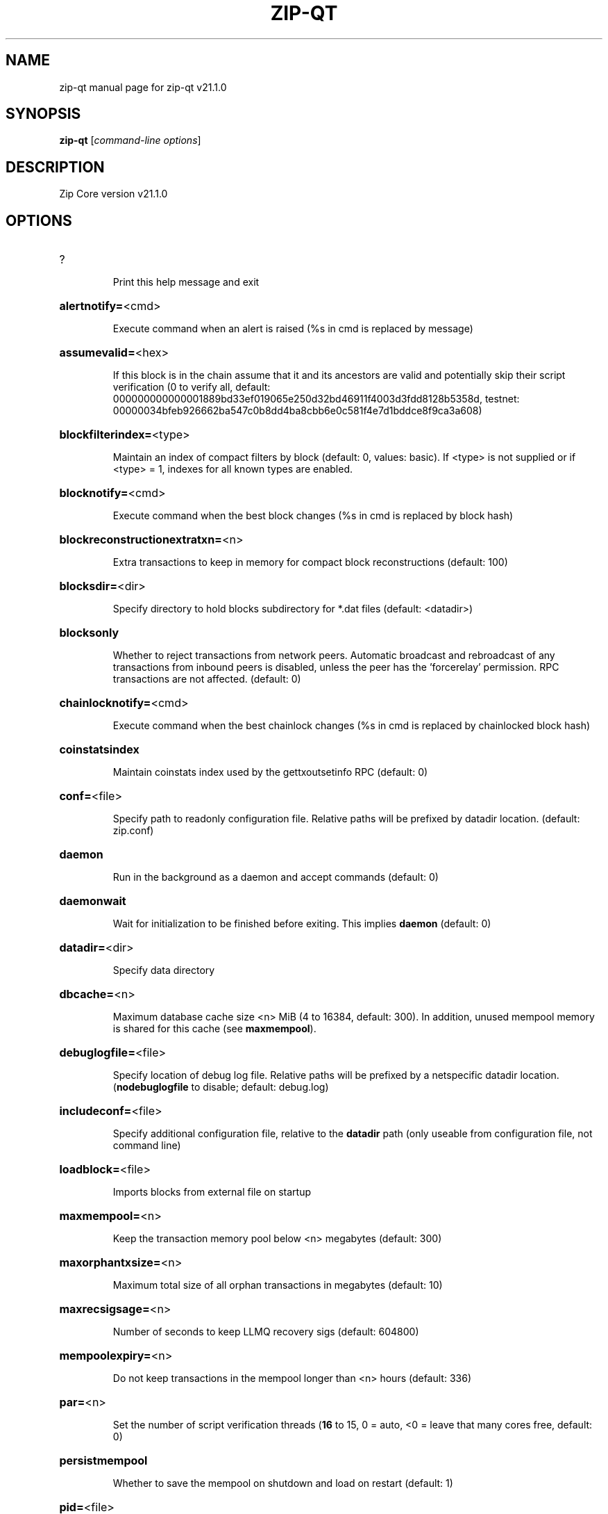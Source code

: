 .\" DO NOT MODIFY THIS FILE!  It was generated by help2man 1.49.3.
.TH ZIP-QT "1" "August 2024" "zip-qt v21.1.0" "User Commands"
.SH NAME
zip-qt  manual page for zip-qt v21.1.0
.SH SYNOPSIS
.B zip-qt
[\fI\,command-line options\/\fR]
.SH DESCRIPTION
Zip Core version v21.1.0
.SH OPTIONS
.HP
?
.IP
Print this help message and exit
.HP
\fBalertnotify=\fR<cmd>
.IP
Execute command when an alert is raised (%s in cmd is replaced by
message)
.HP
\fBassumevalid=\fR<hex>
.IP
If this block is in the chain assume that it and its ancestors are valid
and potentially skip their script verification (0 to verify all,
default:
000000000000001889bd33ef019065e250d32bd46911f4003d3fdd8128b5358d,
testnet:
00000034bfeb926662ba547c0b8dd4ba8cbb6e0c581f4e7d1bddce8f9ca3a608)
.HP
\fBblockfilterindex=\fR<type>
.IP
Maintain an index of compact filters by block (default: 0, values:
basic). If <type> is not supplied or if <type> = 1, indexes for
all known types are enabled.
.HP
\fBblocknotify=\fR<cmd>
.IP
Execute command when the best block changes (%s in cmd is replaced by
block hash)
.HP
\fBblockreconstructionextratxn=\fR<n>
.IP
Extra transactions to keep in memory for compact block reconstructions
(default: 100)
.HP
\fBblocksdir=\fR<dir>
.IP
Specify directory to hold blocks subdirectory for *.dat files (default:
<datadir>)
.HP
\fBblocksonly\fR
.IP
Whether to reject transactions from network peers. Automatic broadcast
and rebroadcast of any transactions from inbound peers is
disabled, unless the peer has the 'forcerelay' permission. RPC
transactions are not affected. (default: 0)
.HP
\fBchainlocknotify=\fR<cmd>
.IP
Execute command when the best chainlock changes (%s in cmd is replaced
by chainlocked block hash)
.HP
\fBcoinstatsindex\fR
.IP
Maintain coinstats index used by the gettxoutsetinfo RPC (default: 0)
.HP
\fBconf=\fR<file>
.IP
Specify path to readonly configuration file. Relative paths will be
prefixed by datadir location. (default: zip.conf)
.HP
\fBdaemon\fR
.IP
Run in the background as a daemon and accept commands (default: 0)
.HP
\fBdaemonwait\fR
.IP
Wait for initialization to be finished before exiting. This implies
\fBdaemon\fR (default: 0)
.HP
\fBdatadir=\fR<dir>
.IP
Specify data directory
.HP
\fBdbcache=\fR<n>
.IP
Maximum database cache size <n> MiB (4 to 16384, default: 300). In
addition, unused mempool memory is shared for this cache (see
\fBmaxmempool\fR).
.HP
\fBdebuglogfile=\fR<file>
.IP
Specify location of debug log file. Relative paths will be prefixed by a
netspecific datadir location. (\fBnodebuglogfile\fR to disable;
default: debug.log)
.HP
\fBincludeconf=\fR<file>
.IP
Specify additional configuration file, relative to the \fBdatadir\fR path
(only useable from configuration file, not command line)
.HP
\fBloadblock=\fR<file>
.IP
Imports blocks from external file on startup
.HP
\fBmaxmempool=\fR<n>
.IP
Keep the transaction memory pool below <n> megabytes (default: 300)
.HP
\fBmaxorphantxsize=\fR<n>
.IP
Maximum total size of all orphan transactions in megabytes (default: 10)
.HP
\fBmaxrecsigsage=\fR<n>
.IP
Number of seconds to keep LLMQ recovery sigs (default: 604800)
.HP
\fBmempoolexpiry=\fR<n>
.IP
Do not keep transactions in the mempool longer than <n> hours (default:
336)
.HP
\fBpar=\fR<n>
.IP
Set the number of script verification threads (\fB16\fR to 15, 0 = auto, <0 =
leave that many cores free, default: 0)
.HP
\fBpersistmempool\fR
.IP
Whether to save the mempool on shutdown and load on restart (default: 1)
.HP
\fBpid=\fR<file>
.IP
Specify pid file. Relative paths will be prefixed by a netspecific
datadir location. (default: zipd.pid)
.HP
\fBprune=\fR<n>
.IP
Reduce storage requirements by enabling pruning (deleting) of old
blocks. This allows the pruneblockchain RPC to be called to
delete specific blocks, and enables automatic pruning of old
blocks if a target size in MiB is provided. This mode is
incompatible with \fBtxindex\fR, \fBcoinstatsindex\fR, \fBrescan\fR and
\fBdisablegovernance\fR=\fI\,false\/\fR. Warning: Reverting this setting
requires redownloading the entire blockchain. (default: 0 =
disable pruning blocks, 1 = allow manual pruning via RPC, >945 =
automatically prune block files to stay under the specified
target size in MiB)
.HP
\fBsettings=\fR<file>
.IP
Specify path to dynamic settings data file. Can be disabled with
\fBnosettings\fR. File is written at runtime and not meant to be
edited by users (use zip.conf instead for custom settings).
Relative paths will be prefixed by datadir location. (default:
settings.json)
.HP
\fBstartupnotify=\fR<cmd>
.IP
Execute command on startup.
.HP
\fBsyncmempool\fR
.IP
Sync mempool from other nodes on start (default: 1)
.HP
\fBsysperms\fR
.IP
Create new files with system default permissions, instead of umask 077
(only effective with disabled wallet functionality)
.HP
\fBversion\fR
.IP
Print version and exit
.PP
Connection options:
.HP
\fBaddnode=\fR<ip>
.IP
Add a node to connect to and attempt to keep the connection open (see
the addnode RPC help for more info). This option can be specified
multiple times to add multiple nodes; connections are limited to
8 at a time and are counted separately from the \fBmaxconnections\fR
limit.
.HP
\fBallowprivatenet\fR
.IP
Allow RFC1918 addresses to be relayed and connected to (default: 0)
.HP
\fBasmap=\fR<file>
.IP
Specify asn mapping used for bucketing of the peers (default:
ip_asn.map). Relative paths will be prefixed by the netspecific
datadir location.
.HP
\fBbantime=\fR<n>
.IP
Default duration (in seconds) of manually configured bans (default:
86400)
.HP
\fBbind=\fR<addr>[:<port>][=onion]
.IP
Bind to given address and always listen on it (default: 0.0.0.0). Use
[host]:port notation for IPv6. Append =onion to tag any incoming
connections to that address and port as incoming Tor connections
(default: 127.0.0.1:9996=onion, testnet: 127.0.0.1:19996=onion,
regtest: 127.0.0.1:19896=onion)
.HP
\fBcjdnsreachable\fR
.IP
If set, then this host is configured for CJDNS (connecting to fc00::/8
addresses would lead us to the CJDNS network, see doc/cjdns.md)
(default: 0)
.HP
\fBconnect=\fR<ip>
.IP
Connect only to the specified node; \fBnoconnect\fR disables automatic
connections (the rules for this peer are the same as for
\fBaddnode\fR). This option can be specified multiple times to connect
to multiple nodes.
.HP
\fBdiscover\fR
.IP
Discover own IP addresses (default: 1 when listening and no \fBexternalip\fR
or \fBproxy\fR)
.HP
\fBdns\fR
.IP
Allow DNS lookups for \fBaddnode\fR, \fBseednode\fR and \fBconnect\fR (default: 1)
.HP
\fBdnsseed\fR
.IP
Query for peer addresses via DNS lookup, if low on addresses (default: 1
unless \fBconnect\fR used)
.HP
\fBexternalip=\fR<ip>
.IP
Specify your own public address
.HP
\fBfixedseeds\fR
.IP
Allow fixed seeds if DNS seeds don't provide peers (default: 1)
.HP
\fBforcednsseed\fR
.IP
Always query for peer addresses via DNS lookup (default: 0)
.HP
\fBi2pacceptincoming\fR
.IP
Whether to accept inbound I2P connections (default: 1). Ignored if
\fBi2psam\fR is not set. Listening for inbound I2P connections is done
through the SAM proxy, not by binding to a local address and
port.
.HP
\fBi2psam=\fR<ip:port>
.IP
I2P SAM proxy to reach I2P peers and accept I2P connections (default:
none)
.HP
\fBlisten\fR
.IP
Accept connections from outside (default: 1 if no \fBproxy\fR or \fBconnect\fR)
.HP
\fBlistenonion\fR
.IP
Automatically create Tor onion service (default: 1)
.HP
\fBmaxconnections=\fR<n>
.IP
Maintain at most <n> connections to peers (temporary service connections
excluded) (default: 125). This limit does not apply to
connections manually added via \fBaddnode\fR or the addnode RPC, which
have a separate limit of 8.
.HP
\fBmaxreceivebuffer=\fR<n>
.IP
Maximum perconnection receive buffer, <n>*1000 bytes (default: 5000)
.HP
\fBmaxsendbuffer=\fR<n>
.IP
Maximum perconnection send buffer, <n>*1000 bytes (default: 1000)
.HP
\fBmaxtimeadjustment\fR
.IP
Maximum allowed median peer time offset adjustment. Local perspective of
time may be influenced by peers forward or backward by this
amount. (default: 4200 seconds)
.HP
\fBmaxuploadtarget=\fR<n>
.IP
Tries to keep outbound traffic under the given target (in MiB per 24h).
Limit does not apply to peers with 'download' permission. 0 = no
limit (default: 0)
.HP
\fBnatpmp\fR
.IP
Use NATPMP to map the listening port (default: 0)
.HP
\fBnetworkactive\fR
.IP
Enable all P2P network activity (default: 1). Can be changed by the
setnetworkactive RPC command
.HP
\fBonion=\fR<ip:port>
.IP
Use separate SOCKS5 proxy to reach peers via Tor onion services, set
\fBnoonion\fR to disable (default: \fBproxy\fR)
.HP
\fBonlynet=\fR<net>
.IP
Make automatic outbound connections only to network <net> (ipv4, ipv6,
onion, i2p, cjdns). Inbound and manual connections are not
affected by this option. It can be specified multiple times to
allow multiple networks.
.HP
\fBpeerblockfilters\fR
.IP
Serve compact block filters to peers per BIP 157 (default: 0)
.HP
\fBpeerbloomfilters\fR
.IP
Support filtering of blocks and transaction with bloom filters (default:
1)
.HP
\fBpeertimeout=\fR<n>
.IP
Specify a p2p connection timeout delay in seconds. After connecting to a
peer, wait this amount of time before considering disconnection
based on inactivity (minimum: 1, default: 60)
.HP
\fBpermitbaremultisig\fR
.IP
Relay nonP2SH multisig (default: 1)
.HP
\fBport=\fR<port>
.IP
Listen for connections on <port>. Nodes not using the default ports
(default: 9999, testnet: 19999, regtest: 19899) are unlikely to
get incoming connections. Not relevant for I2P (see doc/i2p.md).
.HP
\fBproxy=\fR<ip:port>
.IP
Connect through SOCKS5 proxy, set \fBnoproxy\fR to disable (default:
disabled)
.HP
\fBproxyrandomize\fR
.IP
Randomize credentials for every proxy connection. This enables Tor
stream isolation (default: 1)
.HP
\fBseednode=\fR<ip>
.IP
Connect to a node to retrieve peer addresses, and disconnect. This
option can be specified multiple times to connect to multiple
nodes.
.HP
\fBsocketevents=\fR<mode>
.IP
Socket events mode, which must be one of 'select', 'poll', 'epoll' or
\&'kqueue', depending on your system (default: Linux  'epoll',
FreeBSD/Apple  'kqueue', Windows  'select')
.HP
\fBtimeout=\fR<n>
.IP
Specify socket connection timeout in milliseconds. If an initial attempt
to connect is unsuccessful after this amount of time, drop it
(minimum: 1, default: 5000)
.HP
\fBtorcontrol=\fR<ip>:<port>
.IP
Tor control port to use if onion listening enabled (default:
127.0.0.1:9051)
.HP
\fBtorpassword=\fR<pass>
.IP
Tor control port password (default: empty)
.HP
\fBupnp\fR
.IP
Use UPnP to map the listening port (default: 1 when listening and no
\fBproxy\fR)
.HP
\fBwhitebind=\fR<[permissions@]addr>
.IP
Bind to the given address and add permission flags to the peers
connecting to it. Use [host]:port notation for IPv6. Allowed
permissions: bloomfilter (allow requesting BIP37 filtered blocks
and transactions), noban (do not ban for misbehavior; implies
download), forcerelay (relay transactions that are already in the
mempool; implies relay), relay (relay even in \fBblocksonly\fR mode),
mempool (allow requesting BIP35 mempool contents), download
(allow getheaders during IBD, no disconnect after maxuploadtarget
limit), addr (responses to GETADDR avoid hitting the cache and
contain random records with the most uptodate info). Specify
multiple permissions separated by commas (default:
download,noban,mempool,relay). Can be specified multiple times.
.HP
\fBwhitelist=\fR<[permissions@]IP address or network>
.IP
Add permission flags to the peers connecting from the given IP address
(e.g. 1.2.3.4) or CIDRnotated network (e.g. 1.2.3.0/24). Uses
the same permissions as \fBwhitebind\fR. Can be specified multiple
times.
.PP
Indexing options:
.HP
\fBaddressindex\fR
.IP
Maintain a full address index, used to query for the balance, txids and
unspent outputs for addresses (default: 0)
.HP
\fBreindex\fR
.IP
Rebuild chain state and block index from the blk*.dat files on disk
.HP
\fBreindexchainstate\fR
.IP
Rebuild chain state from the currently indexed blocks. When in pruning
mode or if blocks on disk might be corrupted, use full \fBreindex\fR
instead.
.HP
\fBspentindex\fR
.IP
Maintain a full spent index, used to query the spending txid and input
index for an outpoint (default: 0)
.HP
\fBtimestampindex\fR
.IP
Maintain a timestamp index for block hashes, used to query blocks hashes
by a range of timestamps (default: 0)
.HP
\fBtxindex\fR
.IP
Maintain a full transaction index, used by the getrawtransaction rpc
call (default: 1)
.PP
Masternode options:
.HP
\fBllmqdatarecovery=\fR<n>
.IP
Enable automated quorum data recovery (default: 1)
.HP
\fBllmqqvvecsync=\fR<quorum_name>:<mode>
.IP
Defines from which LLMQ type the masternode should sync quorum
verification vectors. Can be used multiple times with different
LLMQ types. <mode>: 0 (sync always from all quorums of the type
defined by <quorum_name>), 1 (sync from all quorums of the type
defined by <quorum_name> if a member of any of the quorums)
.HP
\fBmasternodeblsprivkey=\fR<hex>
.IP
Set the masternode BLS private key and enable the client to act as a
masternode
.HP
\fBplatformuser=\fR<user>
.IP
Set the username for the "platform user", a restricted user intended to
be used by Zip Platform, to the specified username.
.PP
Statsd options:
.HP
\fBstatsenabled\fR
.IP
Publish internal stats to statsd (default: 0)
.HP
\fBstatshost=\fR<ip>
.IP
Specify statsd host (default: 127.0.0.1)
.HP
\fBstatshostname=\fR<ip>
.IP
Specify statsd host name (default: )
.HP
\fBstatsns=\fR<ns>
.IP
Specify additional namespace prefix (default: )
.HP
\fBstatsperiod=\fR<seconds>
.IP
Specify the number of seconds between periodic measurements (default:
60)
.HP
\fBstatsport=\fR<port>
.IP
Specify statsd port (default: 8125)
.PP
Wallet options:
.HP
\fBavoidpartialspends\fR
.IP
Group outputs by address, selecting many (possibly all) or none, instead
of selecting on a peroutput basis. Privacy is improved as
addresses are mostly swept with fewer transactions and outputs
are aggregated in clean change addresses. It may result in higher
fees due to less optimal coin selection caused by this added
limitation and possibly a largerthannecessary number of inputs
being used. Always enabled for wallets with "avoid_reuse"
enabled, otherwise default: 0.
.HP
\fBcreatewalletbackups=\fR<n>
.IP
Number of automatic wallet backups (default: 10)
.HP
\fBdisablewallet\fR
.IP
Do not load the wallet and disable wallet RPC calls
.HP
\fBinstantsendnotify=\fR<cmd>
.IP
Execute command when a wallet InstantSend transaction is successfully
locked. %s in cmd is replaced by TxID and %w is replaced by
wallet name. %w is not currently implemented on Windows. On
systems where %w is supported, it should NOT be quoted because
this would break shell escaping used to invoke the command.
.HP
\fBkeypool=\fR<n>
.IP
Set key pool size to <n> (default: 1000). Warning: Smaller sizes may
increase the risk of losing funds when restoring from an old
backup, if none of the addresses in the original keypool have
been used.
.HP
\fBmaxapsfee=\fR<n>
.IP
Spend up to this amount in additional (absolute) fees (in DASH) if it
allows the use of partial spend avoidance (default: 0.00)
.HP
\fBrescan=\fR<mode>
.IP
Rescan the block chain for missing wallet transactions on startup (1 =
start from wallet creation time, 2 = start from genesis block)
.HP
\fBspendzeroconfchange\fR
.IP
Spend unconfirmed change when sending transactions (default: 1)
.HP
\fBwallet=\fR<path>
.IP
Specify wallet path to load at startup. Can be used multiple times to
load multiple wallets. Path is to a directory containing wallet
data and log files. If the path is not absolute, it is
interpreted relative to <walletdir>. This only loads existing
wallets and does not create new ones. For backwards compatibility
this also accepts names of existing toplevel data files in
<walletdir>.
.HP
\fBwalletbackupsdir=\fR<dir>
.IP
Specify full path to directory for automatic wallet backups (must exist)
.HP
\fBwalletbroadcast\fR
.IP
Make the wallet broadcast transactions (default: 1)
.HP
\fBwalletdir=\fR<dir>
.IP
Specify directory to hold wallets (default: <datadir>/wallets if it
exists, otherwise <datadir>)
.HP
\fBwalletnotify=\fR<cmd>
.IP
Execute command when a wallet transaction changes. %s in cmd is replaced
by TxID, %w is replaced by wallet name, %b is replaced by the
hash of the block including the transaction (set to 'unconfirmed'
if the transaction is not included) and %h is replaced by the
block height (\fB1\fR if not included). %w is not currently
implemented on windows. On systems where %w is supported, it
should NOT be quoted because this would break shell escaping used
to invoke the command.
.PP
Wallet fee options:
.HP
\fBdiscardfee=\fR<amt>
.IP
The fee rate (in ZIP/kB) that indicates your tolerance for discarding
change by adding it to the fee (default: 0.0001). Note: An output
is discarded if it is dust at this rate, but we will always
discard up to the dust relay fee and a discard fee above that is
limited by the fee estimate for the longest target
.HP
\fBfallbackfee=\fR<amt>
.IP
A fee rate (in ZIP/kB) that will be used when fee estimation has
insufficient data. 0 to entirely disable the fallbackfee feature.
(default: 0.00001)
.HP
\fBmintxfee=\fR<amt>
.IP
Fee rates (in ZIP/kB) smaller than this are considered zero fee for
transaction creation (default: 0.00001)
.HP
\fBpaytxfee=\fR<amt>
.IP
Fee rate (in ZIP/kB) to add to transactions you send (default: 0.00)
.HP
\fBtxconfirmtarget=\fR<n>
.IP
If paytxfee is not set, include enough fee so transactions begin
confirmation on average within n blocks (default: 6)
.PP
HD wallet options:
.HP
\fBhdseed=\fR<hex>
.IP
User defined seed for HD wallet (should be in hex). Only has effect
during wallet creation/first start (default: randomly generated)
.HP
\fBmnemonic=\fR<text>
.IP
User defined mnemonic for HD wallet (bip39). Only has effect during
wallet creation/first start (default: randomly generated)
.HP
\fBmnemonicbits=\fR<n>
.IP
User defined mnemonic security for HD wallet in bits (BIP39). Only has
effect during wallet creation/first start (allowed values: 128,
160, 192, 224, 256; default: 128)
.HP
\fBmnemonicpassphrase=\fR<text>
.IP
User defined mnemonic passphrase for HD wallet (BIP39). Only has effect
during wallet creation/first start (default: empty string)
.HP
\fBusehd\fR
.IP
Use hierarchical deterministic key generation (HD) after BIP39/BIP44.
Only has effect during wallet creation/first start (default: 1)
.PP
CoinJoin options:
.HP
\fBcoinjoinamount=\fR<n>
.IP
Target CoinJoin balance (221000000, default: 1000)
.HP
\fBcoinjoinautostart\fR
.IP
Start CoinJoin automatically (01, default: 0)
.HP
\fBcoinjoindenomsgoal=\fR<n>
.IP
Try to create at least N inputs of each denominated amount (10100000,
default: 50)
.HP
\fBcoinjoindenomshardcap=\fR<n>
.IP
Create up to N inputs of each denominated amount (10100000, default:
300)
.HP
\fBcoinjoinmultisession\fR
.IP
Enable multiple CoinJoin mixing sessions per block, experimental (01,
default: 0)
.HP
\fBcoinjoinrounds=\fR<n>
.IP
Use N separate masternodes for each denominated input to mix funds
(216, default: 4)
.HP
\fBcoinjoinsessions=\fR<n>
.IP
Use N separate masternodes in parallel to mix funds (110, default: 4)
.HP
\fBenablecoinjoin\fR
.IP
Enable use of CoinJoin for funds stored in this wallet (01, default: 0)
.PP
ZeroMQ notification options:
.HP
\fBzmqpubhashblock=\fR<address>
.IP
Enable publish hash block in <address>
.HP
\fBzmqpubhashblockhwm=\fR<n>
.IP
Set publish hash block outbound message high water mark (default: 1000)
.HP
\fBzmqpubhashchainlock=\fR<address>
.IP
Enable publish hash block (locked via ChainLocks) in <address>
.HP
\fBzmqpubhashchainlockhwm=\fR<n>
.IP
Set publish hash chain lock outbound message high water mark (default:
1000)
.HP
\fBzmqpubhashgovernanceobject=\fR<address>
.IP
Enable publish hash of governance objects (like proposals) in <address>
.HP
\fBzmqpubhashgovernanceobjecthwm=\fR<n>
.IP
Set publish hash governance object outbound message high water mark
(default: 1000)
.HP
\fBzmqpubhashgovernancevote=\fR<address>
.IP
Enable publish hash of governance votes in <address>
.HP
\fBzmqpubhashgovernancevotehwm=\fR<n>
.IP
Set publish hash governance vote outbound message high water mark
(default: 1000)
.HP
\fBzmqpubhashinstantsenddoublespend=\fR<address>
.IP
Enable publish transaction hashes of attempted InstantSend double spend
in <address>
.HP
\fBzmqpubhashinstantsenddoublespendhwm=\fR<n>
.IP
Set publish hash InstantSend double spend outbound message high water
mark (default: 1000)
.HP
\fBzmqpubhashrecoveredsig=\fR<address>
.IP
Enable publish message hash of recovered signatures (recovered by LLMQs)
in <address>
.HP
\fBzmqpubhashrecoveredsighwm=\fR<n>
.IP
Set publish hash recovered signature outbound message high water mark
(default: 1000)
.HP
\fBzmqpubhashtx=\fR<address>
.IP
Enable publish hash transaction in <address>
.HP
\fBzmqpubhashtxhwm=\fR<n>
.IP
Set publish hash transaction outbound message high water mark (default:
1000)
.HP
\fBzmqpubhashtxlock=\fR<address>
.IP
Enable publish hash transaction (locked via InstantSend) in <address>
.HP
\fBzmqpubhashtxlockhwm=\fR<n>
.IP
Set publish hash transaction lock outbound message high water mark
(default: 1000)
.HP
\fBzmqpubrawblock=\fR<address>
.IP
Enable publish raw block in <address>
.HP
\fBzmqpubrawblockhwm=\fR<n>
.IP
Set publish raw block outbound message high water mark (default: 1000)
.HP
\fBzmqpubrawchainlock=\fR<address>
.IP
Enable publish raw block (locked via ChainLocks) in <address>
.HP
\fBzmqpubrawchainlockhwm=\fR<n>
.IP
Set publish raw chain lock outbound message high water mark (default:
1000)
.HP
\fBzmqpubrawchainlocksig=\fR<address>
.IP
Enable publish raw block (locked via ChainLocks) and CLSIG message in
<address>
.HP
\fBzmqpubrawchainlocksighwm=\fR<n>
.IP
Set publish raw chain lock signature outbound message high water mark
(default: 1000)
.HP
\fBzmqpubrawgovernanceobject=\fR<address>
.IP
Enable publish raw governance votes in <address>
.HP
\fBzmqpubrawgovernanceobjecthwm=\fR<n>
.IP
Set publish raw governance object outbound message high water mark
(default: 1000)
.HP
\fBzmqpubrawgovernancevote=\fR<address>
.IP
Enable publish raw governance objects (like proposals) in <address>
.HP
\fBzmqpubrawgovernancevotehwm=\fR<n>
.IP
Set publish raw governance vote outbound message high water mark
(default: 1000)
.HP
\fBzmqpubrawinstantsenddoublespend=\fR<address>
.IP
Enable publish raw transactions of attempted InstantSend double spend in
<address>
.HP
\fBzmqpubrawinstantsenddoublespendhwm=\fR<n>
.IP
Set publish raw InstantSend double spend outbound message high water
mark (default: 1000)
.HP
\fBzmqpubrawrecoveredsig=\fR<address>
.IP
Enable publish raw recovered signatures (recovered by LLMQs) in
<address>
.HP
\fBzmqpubrawrecoveredsighwm=\fR<n>
.IP
Set publish raw recovered signature outbound message high water mark
(default: 1000)
.HP
\fBzmqpubrawtx=\fR<address>
.IP
Enable publish raw transaction in <address>
.HP
\fBzmqpubrawtxhwm=\fR<n>
.IP
Set publish raw transaction outbound message high water mark (default:
1000)
.HP
\fBzmqpubrawtxlock=\fR<address>
.IP
Enable publish raw transaction (locked via InstantSend) in <address>
.HP
\fBzmqpubrawtxlockhwm=\fR<n>
.IP
Set publish raw transaction lock outbound message high water mark
(default: 1000)
.HP
\fBzmqpubrawtxlocksig=\fR<address>
.IP
Enable publish raw transaction (locked via InstantSend) and ISLOCK in
<address>
.HP
\fBzmqpubrawtxlocksighwm=\fR<n>
.IP
Set publish raw transaction lock signature outbound message high water
mark (default: 1000)
.PP
Debugging/Testing options:
.HP
\fBdebug=\fR<category>
.IP
Output debugging information (default: \fBnodebug\fR, supplying <category> is
optional). If <category> is not supplied or if <category> = 1,
output all debugging information. <category> can be: addrman,
bench, chainlocks, cmpctblock, coindb, coinjoin, creditpool, ehf,
estimatefee, gobject, http, i2p, instantsend, leveldb, libevent,
llmq, llmqdkg, llmqsigs, lock, mempool, mempoolrej, mnpayments,
mnsync, net, netconn, proxy, prune, qt, rand, reindex, rpc,
selectcoins, spork, tor, validation, walletdb, zmq. This option
can be specified multiple times to output multiple categories.
.HP
\fBdebugexclude=\fR<category>
.IP
Exclude debugging information for a category. Can be used in conjunction
with \fBdebug\fR=\fI\,1\/\fR to output debug logs for all categories except the
specified category. This option can be specified multiple times
to exclude multiple categories.
.HP
\fBdisablegovernance\fR
.IP
Disable governance validation (01, default: 0)
.HP
\fBhelpdebug\fR
.IP
Print help message with debugging options and exit
.HP
\fBlogips\fR
.IP
Include IP addresses in debug output (default: 0)
.HP
\fBlogsourcelocations\fR
.IP
Prepend debug output with name of the originating source location
(source file, line number and function name) (default: 0)
.HP
\fBlogtimestamps\fR
.IP
Prepend debug output with timestamp (default: 1)
.HP
\fBmaxtxfee=\fR<amt>
.IP
Maximum total fees (in ZIP) to use in a single wallet transaction;
setting this too low may abort large transactions (default: 0.10)
.HP
\fBminsporkkeys=\fR<n>
.IP
Overrides minimum spork signers to change spork value. Only useful for
regtest and devnet. Using this on mainnet or testnet will ban
you.
.HP
\fBprinttoconsole\fR
.IP
Send trace/debug info to console (default: 1 when no \fBdaemon\fR. To disable
logging to file, set \fBnodebuglogfile\fR)
.HP
\fBpushversion\fR
.IP
Protocol version to report to other nodes
.HP
\fBshrinkdebugfile\fR
.IP
Shrink debug.log file on client startup (default: 1 when no \fBdebug\fR)
.HP
\fBsporkaddr=\fR<zipaddress>
.IP
Override spork address. Only useful for regtest and devnet. Using this
on mainnet or testnet will ban you.
.HP
\fBsporkkey=\fR<privatekey>
.IP
Set the private key to be used for signing spork messages.
.HP
\fBuacomment=\fR<cmt>
.IP
Append comment to the user agent string
.PP
Chain selection options:
.HP
\fBchain=\fR<chain>
.IP
Use the chain <chain> (default: main). Allowed values: main, test,
regtest
.HP
\fBdevnet=\fR<name>
.IP
Use devnet chain with provided name
.HP
\fBhighsubsidyblocks=\fR<n>
.IP
The number of blocks with a higher than normal subsidy to mine at the
start of a chain. Block after that height will have fixed subsidy
base. (default: 0, devnetonly)
.HP
\fBhighsubsidyfactor=\fR<n>
.IP
The factor to multiply the normal block subsidy by while in the
highsubsidyblocks window of a chain (default: 1, devnetonly)
.HP
\fBllmqchainlocks=\fR<quorum name>
.IP
Override the default LLMQ type used for ChainLocks. Allows using
ChainLocks with smaller LLMQs. (default: llmq_devnet,
devnetonly)
.HP
\fBllmqdevnetparams=\fR<size>:<threshold>
.IP
Override the default LLMQ size for the LLMQ_DEVNET quorum (devnetonly)
.HP
\fBllmqinstantsenddip0024=\fR<quorum name>
.IP
Override the default LLMQ type used for InstantSendDIP0024. (default:
llmq_devnet_dip0024, devnetonly)
.HP
\fBllmqmnhf=\fR<quorum name>
.IP
Override the default LLMQ type used for EHF. (default: llmq_devnet,
devnetonly)
.HP
\fBllmqplatform=\fR<quorum name>
.IP
Override the default LLMQ type used for Platform. (default:
llmq_devnet_platform, devnetonly)
.HP
\fBminimumdifficultyblocks=\fR<n>
.IP
The number of blocks that can be mined with the minimum difficulty at
the start of a chain (default: 0, devnetonly)
.HP
\fBpowtargetspacing=\fR<n>
.IP
Override the default PowTargetSpacing value in seconds (default: 2.5
minutes, devnetonly)
.HP
\fBtestnet\fR
.IP
Use the test chain. Equivalent to \fBchain\fR=\fI\,test\/\fR
.PP
Node relay options:
.HP
\fBbytespersigop\fR
.IP
Equivalent bytes per sigop in transactions for relay and mining
(default: 20)
.HP
\fBdatacarrier\fR
.IP
Relay and mine data carrier transactions (default: 1)
.HP
\fBdatacarriersize\fR
.IP
Maximum size of data in data carrier transactions we relay and mine
(default: 83)
.HP
\fBminrelaytxfee=\fR<amt>
.IP
Fees (in ZIP/kB) smaller than this are considered zero fee for
relaying, mining and transaction creation (default: 0.00001)
.HP
\fBwhitelistforcerelay\fR
.IP
Add 'forcerelay' permission to whitelisted inbound peers with default
permissions. This will relay transactions even if the
transactions were already in the mempool. (default: 0)
.HP
\fBwhitelistrelay\fR
.IP
Add 'relay' permission to whitelisted inbound peers with default
permissions. This will accept relayed transactions even when not
relaying transactions (default: 1)
.PP
Block creation options:
.HP
\fBblockmaxsize=\fR<n>
.IP
Set maximum block size in bytes (default: 2000000)
.HP
\fBblockmintxfee=\fR<amt>
.IP
Set lowest fee rate (in ZIP/kB) for transactions to be included in
block creation. (default: 0.00001)
.PP
RPC server options:
.HP
\fBrest\fR
.IP
Accept public REST requests (default: 0)
.HP
\fBrpcallowip=\fR<ip>
.IP
Allow JSONRPC connections from specified source. Valid for <ip> are a
single IP (e.g. 1.2.3.4), a network/netmask (e.g.
1.2.3.4/255.255.255.0) or a network/CIDR (e.g. 1.2.3.4/24). This
option can be specified multiple times
.HP
\fBrpcauth=\fR<userpw>
.IP
Username and HMACSHA256 hashed password for JSONRPC connections. The
field <userpw> comes in the format: <USERNAME>:<SALT>$<HASH>. A
canonical python script is included in share/rpcuser. The client
then connects normally using the
rpcuser=<USERNAME>/rpcpassword=<PASSWORD> pair of arguments. This
option can be specified multiple times
.HP
\fBrpcbind=\fR<addr>[:port]
.IP
Bind to given address to listen for JSONRPC connections. Do not expose
the RPC server to untrusted networks such as the public internet!
This option is ignored unless \fBrpcallowip\fR is also passed. Port is
optional and overrides \fBrpcport\fR. Use [host]:port notation for
IPv6. This option can be specified multiple times (default:
127.0.0.1 and ::1 i.e., localhost, or if \fBrpcallowip\fR has been
specified, 0.0.0.0 and :: i.e., all addresses)
.HP
\fBrpccookiefile=\fR<loc>
.IP
Location of the auth cookie. Relative paths will be prefixed by a
netspecific datadir location. (default: data dir)
.HP
\fBrpcexternaluser=\fR<users>
.IP
List of commaseparated usernames for JSONRPC external connections
.HP
\fBrpcpassword=\fR<pw>
.IP
Password for JSONRPC connections
.HP
\fBrpcport=\fR<port>
.IP
Listen for JSONRPC connections on <port> (default: 9998, testnet:
19998, regtest: 19898)
.HP
\fBrpcthreads=\fR<n>
.IP
Set the number of threads to service RPC calls (default: 4)
.HP
\fBrpcuser=\fR<user>
.IP
Username for JSONRPC connections
.HP
\fBrpcwhitelist=\fR<whitelist>
.IP
Set a whitelist to filter incoming RPC calls for a specific user. The
field <whitelist> comes in the format: <USERNAME>:<rpc 1>,<rpc
2>,...,<rpc n>. If multiple whitelists are set for a given user,
they are setintersected. See \fBrpcwhitelistdefault\fR documentation
for information on default whitelist behavior.
.HP
\fBrpcwhitelistdefault\fR
.IP
Sets default behavior for rpc whitelisting. Unless rpcwhitelistdefault
is set to 0, if any \fBrpcwhitelist\fR is set, the rpc server acts as
if all rpc users are subject to emptyunlessotherwisespecified
whitelists. If rpcwhitelistdefault is set to 1 and no
\fBrpcwhitelist\fR is set, rpc server acts as if all rpc users are
subject to empty whitelists.
.HP
\fBserver\fR
.IP
Accept command line and JSONRPC commands
.PP
UI Options:
.HP
\fBchoosedatadir\fR
.IP
Choose data directory on startup (default: 0)
.HP
\fBcustomcssdir\fR
.IP
Set a directory which contains custom css files. Those will be used as
stylesheets for the UI.
.HP
\fBfontfamily\fR
.IP
Set the font family. Possible values: SystemDefault, Montserrat.
(default: SystemDefault)
.HP
\fBfontscale\fR
.IP
Set a scale factor which gets applied to the base font size. Possible
range \fB100\fR (smallest fonts) to 100 (largest fonts). (default: 0)
.HP
\fBfontweightbold\fR
.IP
Set the font weight for bold texts. Possible range 0 to 8 (default: 4)
.HP
\fBfontweightnormal\fR
.IP
Set the font weight for normal texts. Possible range 0 to 8 (default: 2)
.HP
\fBlang=\fR<lang>
.IP
Set language, for example "de_DE" (default: system locale)
.HP
\fBmin\fR
.IP
Start minimized
.HP
\fBresetguisettings\fR
.IP
Reset all settings changed in the GUI
.HP
\fBsplash\fR
.IP
Show splash screen on startup (default: 1)
.HP
\fBwindowtitle=\fR<name>
.IP
Sets a window title which is appended to "Zip Core  "
